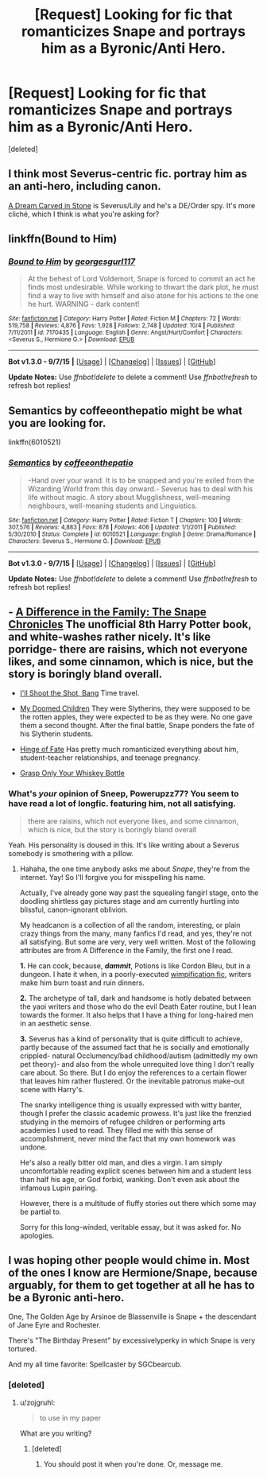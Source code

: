 #+TITLE: [Request] Looking for fic that romanticizes Snape and portrays him as a Byronic/Anti Hero.

* [Request] Looking for fic that romanticizes Snape and portrays him as a Byronic/Anti Hero.
:PROPERTIES:
:Score: 5
:DateUnix: 1447547221.0
:DateShort: 2015-Nov-15
:FlairText: Request
:END:
[deleted]


** I think most Severus-centric fic. portray him as an anti-hero, including canon.

[[http://archiveofourown.org/works/507132][A Dream Carved in Stone]] is Severus/Lily and he's a DE/Order spy. It's more cliché, which I think is what you're asking for?
:PROPERTIES:
:Author: zojgruhl
:Score: 6
:DateUnix: 1447559023.0
:DateShort: 2015-Nov-15
:END:


** linkffn(Bound to Him)
:PROPERTIES:
:Author: cavelioness
:Score: 1
:DateUnix: 1447591631.0
:DateShort: 2015-Nov-15
:END:

*** [[http://www.fanfiction.net/s/7170435/1/][*/Bound to Him/*]] by [[https://www.fanfiction.net/u/594658/georgesgurl117][/georgesgurl117/]]

#+begin_quote
  At the behest of Lord Voldemort, Snape is forced to commit an act he finds most undesirable. While working to thwart the dark plot, he must find a way to live with himself and also atone for his actions to the one he hurt. WARNING - dark content!
#+end_quote

^{/Site/: [[http://www.fanfiction.net/][fanfiction.net]] *|* /Category/: Harry Potter *|* /Rated/: Fiction M *|* /Chapters/: 72 *|* /Words/: 519,758 *|* /Reviews/: 4,876 *|* /Favs/: 1,928 *|* /Follows/: 2,748 *|* /Updated/: 10/4 *|* /Published/: 7/11/2011 *|* /id/: 7170435 *|* /Language/: English *|* /Genre/: Angst/Hurt/Comfort *|* /Characters/: <Severus S., Hermione G.> *|* /Download/: [[http://www.p0ody-files.com/ff_to_ebook/mobile/makeEpub.php?id=7170435][EPUB]]}

--------------

*Bot v1.3.0 - 9/7/15* *|* [[[https://github.com/tusing/reddit-ffn-bot/wiki/Usage][Usage]]] | [[[https://github.com/tusing/reddit-ffn-bot/wiki/Changelog][Changelog]]] | [[[https://github.com/tusing/reddit-ffn-bot/issues/][Issues]]] | [[[https://github.com/tusing/reddit-ffn-bot/][GitHub]]]

*Update Notes:* Use /ffnbot!delete/ to delete a comment! Use /ffnbot!refresh/ to refresh bot replies!
:PROPERTIES:
:Author: FanfictionBot
:Score: 1
:DateUnix: 1447591682.0
:DateShort: 2015-Nov-15
:END:


** Semantics by coffeeonthepatio might be what you are looking for.

linkffn(6010521)
:PROPERTIES:
:Score: 1
:DateUnix: 1447647747.0
:DateShort: 2015-Nov-16
:END:

*** [[http://www.fanfiction.net/s/6010521/1/][*/Semantics/*]] by [[https://www.fanfiction.net/u/1633060/coffeeonthepatio][/coffeeonthepatio/]]

#+begin_quote
  -Hand over your wand. It is to be snapped and you're exiled from the Wizarding World from this day onward.- Severus has to deal with his life without magic. A story about Mugglishness, well-meaning neighbours, well-meaning students and Linguistics.
#+end_quote

^{/Site/: [[http://www.fanfiction.net/][fanfiction.net]] *|* /Category/: Harry Potter *|* /Rated/: Fiction T *|* /Chapters/: 100 *|* /Words/: 307,576 *|* /Reviews/: 4,883 *|* /Favs/: 878 *|* /Follows/: 406 *|* /Updated/: 1/1/2011 *|* /Published/: 5/30/2010 *|* /Status/: Complete *|* /id/: 6010521 *|* /Language/: English *|* /Genre/: Drama/Romance *|* /Characters/: Severus S., Hermione G. *|* /Download/: [[http://www.p0ody-files.com/ff_to_ebook/mobile/makeEpub.php?id=6010521][EPUB]]}

--------------

*Bot v1.3.0 - 9/7/15* *|* [[[https://github.com/tusing/reddit-ffn-bot/wiki/Usage][Usage]]] | [[[https://github.com/tusing/reddit-ffn-bot/wiki/Changelog][Changelog]]] | [[[https://github.com/tusing/reddit-ffn-bot/issues/][Issues]]] | [[[https://github.com/tusing/reddit-ffn-bot/][GitHub]]]

*Update Notes:* Use /ffnbot!delete/ to delete a comment! Use /ffnbot!refresh/ to refresh bot replies!
:PROPERTIES:
:Author: FanfictionBot
:Score: 1
:DateUnix: 1447647776.0
:DateShort: 2015-Nov-16
:END:


** - [[https://www.fanfiction.net/s/7937889/1/A-Difference-in-the-Family-The-Snape-Chronicles][A Difference in the Family: The Snape Chronicles]] The unofficial 8th Harry Potter book, and white-washes rather nicely. It's like porridge- there are raisins, which not everyone likes, and some cinnamon, which is nice, but the story is boringly bland overall.

- [[https://www.fanfiction.net/s/7250343/1/I-ll-Shoot-the-Shot-Bang][I'll Shoot the Shot, Bang]] Time travel.

- [[https://www.fanfiction.net/s/2276169/1/My-Doomed-Children][My Doomed Children]] They were Slytherins, they were supposed to be the rotten apples, they were expected to be as they were. No one gave them a second thought. After the final battle, Snape ponders the fate of his Slytherin students.

- [[https://www.fanfiction.net/s/1024910/12/Hinge-of-Fate][Hinge of Fate]] Has pretty much romanticized everything about him, student-teacher relationships, and teenage pregnancy.

- [[https://www.fanfiction.net/s/4183449/1/Grasp-Only-Your-Whiskey-Bottle][Grasp Only Your Whiskey Bottle]]
:PROPERTIES:
:Score: 1
:DateUnix: 1447656262.0
:DateShort: 2015-Nov-16
:END:

*** What's /your/ opinion of Sneep, Powerupzz77? You seem to have read a lot of longfic. featuring him, not all satisfying.

#+begin_quote
  there are raisins, which not everyone likes, and some cinnamon, which is nice, but the story is boringly bland overall
#+end_quote

Yeah. His personality is doused in this. It's like writing about a Severus somebody is smothering with a pillow.
:PROPERTIES:
:Author: zojgruhl
:Score: 1
:DateUnix: 1447721063.0
:DateShort: 2015-Nov-17
:END:

**** Hahaha, the one time anybody asks me about /Snape/, they're from the internet. Yay! So I'll forgive you for misspelling his name.

Actually, I've already gone way past the squealing fangirl stage, onto the doodling shirtless gay pictures stage and am currently hurtling into blissful, canon-ignorant oblivion.

My headcanon is a collection of all the random, interesting, or plain crazy things from the many, many fanfics I'd read, and yes, they're not all satisfying. But some are very, very well written. Most of the following attributes are from A Difference in the Family, the first one I read.

*1.* He can cook, because, */dammit/*, Potions is like Cordon Bleu, but in a dungeon. I hate it when, in a poorly-executed [[http://tvtropes.org/pmwiki/pmwiki.php/Main/Wimpification][wimpification fic]], writers make him burn toast and ruin dinners.

*2.* The archetype of tall, dark and handsome is hotly debated between the yaoi writers and those who do the evil Death Eater routine, but I lean towards the former. It also helps that I have a thing for long-haired men in an aesthetic sense.

*3.* Severus has a kind of personality that is quite difficult to achieve, partly because of the assumed fact that he is socially and emotionally crippled- natural Occlumency/bad childhood/autism (admittedly my own pet theory)- and also from the whole unrequited love thing I don't really care about. So there. But I do enjoy the references to a certain flower that leaves him rather flustered. Or the inevitable patronus make-out scene with Harry's.

The snarky intelligence thing is usually expressed with witty banter, though I prefer the classic academic prowess. It's just like the frenzied studying in the memoirs of refugee children or performing arts academies I used to read. They filled me with this sense of accomplishment, never mind the fact that my own homework was undone.

He's also a really bitter old man, and dies a virgin. I am simply uncomfortable reading explicit scenes between him and a student less than half his age, or God forbid, wanking. Don't even ask about the infamous Lupin pairing.

However, there is a multitude of fluffy stories out there which some may be partial to.

Sorry for this long-winded, veritable essay, but it was asked for. No apologies.
:PROPERTIES:
:Score: 2
:DateUnix: 1447750963.0
:DateShort: 2015-Nov-17
:END:


** I was hoping other people would chime in. Most of the ones I know are Hermione/Snape, because arguably, for them to get together at all he has to be a Byronic anti-hero.

One, The Golden Age by Arsinoe de Blassenville is Snape + the descendant of Jane Eyre and Rochester.

There's "The Birthday Present" by excessivelyperky in which Snape is very tortured.

And my all time favorite: Spellcaster by SGCbearcub.
:PROPERTIES:
:Author: jrl2014
:Score: 1
:DateUnix: 1447619567.0
:DateShort: 2015-Nov-16
:END:

*** [deleted]
:PROPERTIES:
:Score: 1
:DateUnix: 1447621993.0
:DateShort: 2015-Nov-16
:END:

**** u/zojgruhl:
#+begin_quote
  to use in my paper
#+end_quote

What are you writing?
:PROPERTIES:
:Author: zojgruhl
:Score: 4
:DateUnix: 1447623531.0
:DateShort: 2015-Nov-16
:END:

***** [deleted]
:PROPERTIES:
:Score: 4
:DateUnix: 1447636490.0
:DateShort: 2015-Nov-16
:END:

****** You should post it when you're done. Or, message me.
:PROPERTIES:
:Author: zojgruhl
:Score: 3
:DateUnix: 1447637087.0
:DateShort: 2015-Nov-16
:END:

